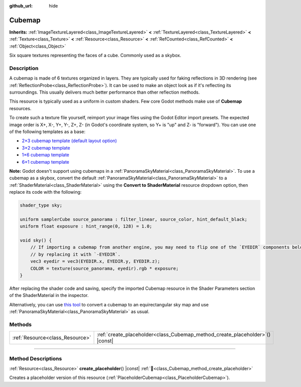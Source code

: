 :github_url: hide

.. DO NOT EDIT THIS FILE!!!
.. Generated automatically from Godot engine sources.
.. Generator: https://github.com/blazium-engine/blazium/tree/4.3/doc/tools/make_rst.py.
.. XML source: https://github.com/blazium-engine/blazium/tree/4.3/doc/classes/Cubemap.xml.

.. _class_Cubemap:

Cubemap
=======

**Inherits:** :ref:`ImageTextureLayered<class_ImageTextureLayered>` **<** :ref:`TextureLayered<class_TextureLayered>` **<** :ref:`Texture<class_Texture>` **<** :ref:`Resource<class_Resource>` **<** :ref:`RefCounted<class_RefCounted>` **<** :ref:`Object<class_Object>`

Six square textures representing the faces of a cube. Commonly used as a skybox.

.. rst-class:: classref-introduction-group

Description
-----------

A cubemap is made of 6 textures organized in layers. They are typically used for faking reflections in 3D rendering (see :ref:`ReflectionProbe<class_ReflectionProbe>`). It can be used to make an object look as if it's reflecting its surroundings. This usually delivers much better performance than other reflection methods.

This resource is typically used as a uniform in custom shaders. Few core Godot methods make use of **Cubemap** resources.

To create such a texture file yourself, reimport your image files using the Godot Editor import presets. The expected image order is X+, X-, Y+, Y-, Z+, Z- (in Godot's coordinate system, so Y+ is "up" and Z- is "forward"). You can use one of the following templates as a base:

- `2×3 cubemap template (default layout option) <https://raw.githubusercontent.com/godotengine/godot-docs/master/img/cubemap_template_2x3.webp>`__\ 

- `3×2 cubemap template <https://raw.githubusercontent.com/godotengine/godot-docs/master/img/cubemap_template_3x2.webp>`__\ 

- `1×6 cubemap template <https://raw.githubusercontent.com/godotengine/godot-docs/master/img/cubemap_template_1x6.webp>`__\ 

- `6×1 cubemap template <https://raw.githubusercontent.com/godotengine/godot-docs/master/img/cubemap_template_6x1.webp>`__\ 

\ **Note:** Godot doesn't support using cubemaps in a :ref:`PanoramaSkyMaterial<class_PanoramaSkyMaterial>`. To use a cubemap as a skybox, convert the default :ref:`PanoramaSkyMaterial<class_PanoramaSkyMaterial>` to a :ref:`ShaderMaterial<class_ShaderMaterial>` using the **Convert to ShaderMaterial** resource dropdown option, then replace its code with the following:

.. code:: text

    shader_type sky;
    
    uniform samplerCube source_panorama : filter_linear, source_color, hint_default_black;
    uniform float exposure : hint_range(0, 128) = 1.0;
    
    void sky() {
        // If importing a cubemap from another engine, you may need to flip one of the `EYEDIR` components below
        // by replacing it with `-EYEDIR`.
        vec3 eyedir = vec3(EYEDIR.x, EYEDIR.y, EYEDIR.z);
        COLOR = texture(source_panorama, eyedir).rgb * exposure;
    }

After replacing the shader code and saving, specify the imported Cubemap resource in the Shader Parameters section of the ShaderMaterial in the inspector.

Alternatively, you can use `this tool <https://danilw.github.io/GLSL-howto/cubemap_to_panorama_js/cubemap_to_panorama.html>`__ to convert a cubemap to an equirectangular sky map and use :ref:`PanoramaSkyMaterial<class_PanoramaSkyMaterial>` as usual.

.. rst-class:: classref-reftable-group

Methods
-------

.. table::
   :widths: auto

   +---------------------------------+----------------------------------------------------------------------------------+
   | :ref:`Resource<class_Resource>` | :ref:`create_placeholder<class_Cubemap_method_create_placeholder>`\ (\ ) |const| |
   +---------------------------------+----------------------------------------------------------------------------------+

.. rst-class:: classref-section-separator

----

.. rst-class:: classref-descriptions-group

Method Descriptions
-------------------

.. _class_Cubemap_method_create_placeholder:

.. rst-class:: classref-method

:ref:`Resource<class_Resource>` **create_placeholder**\ (\ ) |const| :ref:`🔗<class_Cubemap_method_create_placeholder>`

Creates a placeholder version of this resource (:ref:`PlaceholderCubemap<class_PlaceholderCubemap>`).

.. |virtual| replace:: :abbr:`virtual (This method should typically be overridden by the user to have any effect.)`
.. |const| replace:: :abbr:`const (This method has no side effects. It doesn't modify any of the instance's member variables.)`
.. |vararg| replace:: :abbr:`vararg (This method accepts any number of arguments after the ones described here.)`
.. |constructor| replace:: :abbr:`constructor (This method is used to construct a type.)`
.. |static| replace:: :abbr:`static (This method doesn't need an instance to be called, so it can be called directly using the class name.)`
.. |operator| replace:: :abbr:`operator (This method describes a valid operator to use with this type as left-hand operand.)`
.. |bitfield| replace:: :abbr:`BitField (This value is an integer composed as a bitmask of the following flags.)`
.. |void| replace:: :abbr:`void (No return value.)`
